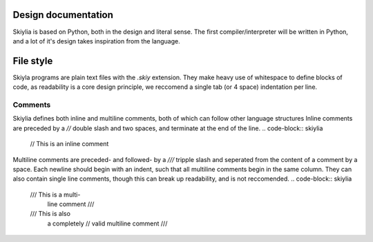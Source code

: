 Design documentation
====================

Skiylia is based on Python, both in the design and literal sense.
The first compiler/interpreter will be written in Python, and a lot of it's design takes inspiration from the language.

File style
==========

Skiyla programs are plain text files with the `.skiy` extension.
They make heavy use of whitespace to define blocks of code, as readability is a core design principle,
we reccomend a single tab (or 4 space) indentation per line.

Comments
~~~~~~~~

Skiylia defines both inline and multiline comments, both of which can follow other language structures
Inline comments are preceded by a `//` double slash and two spaces, and terminate at the end of the line.
.. code-block:: skiylia
    //  This is an inline comment

Multiline comments are preceded- and followed- by a `///` tripple slash and seperated from the content of a comment by a space.
Each newline should begin with an indent, such that all multiline comments begin in the same column. They can also contain single
line comments, though this can break up readability, and is not reccomended.
.. code-block:: skiylia
    /// This is a multi-
        line comment ///

    /// This is also
        a completely // valid
        multiline comment ///

